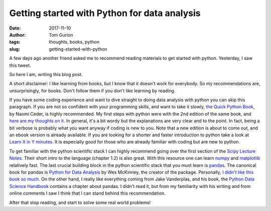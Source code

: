 Getting started with Python for data analysis
#############################################
:date: 2017-11-10
:author: Tom Gurion
:tags: thoughts, books, python
:slug: getting-started-with-python

.. image:: /images/blog/python_books.webp
  :width: 100%
  :alt: Python books covers

A few days ago another friend asked me to recommend reading materials to get started with python.
Yesterday, I saw this tweet.

.. image:: /images/blog/write_a_blog_post_tweet.webp
  :width: 100%
  :alt: "When you've written the same code 3 times, write a function. When you've given the same in-person advice 3 times, write a blog post" - David Robinson‏

So here I am, writing this blog post.

A short disclaimer:
I like learning from books, but I know that it doesn't work for everybody.
So my recommendations are, unsurprisingly, for books.
Don't follow them if you don't like learning by reading.

If you have some coding experience and want to dive straight to doing data analysis with python you can skip this paragraph.
If you are not so confident with your programming skills, and want to take it slowly, `the Quick Python Book <https://www.manning.com/books/the-quick-python-book-third-edition>`_, by Naomi Ceder, is highly recommended.
My first steps with python were with the 2nd edition of the same book, and `here are my thoughts on it <{filename}/Blog/python-readings.rst>`_.
In general, it's a bit wordy but the explanations are very clear and to the point.
In fact, being a bit verbose is probably what you want anyway if coding is new to you.
Note that a new edition is about to come out, and an ebook version is already available.
If you are looking for a shorter and faster introduction to python take a look at `Learn X in Y minutes <https://learnxinyminutes.com/docs/python3/>`_. It is especially good for those who are already familiar with coding but are new to python.

To get familiar with the python scientific stack I can highly recommend going over the first section of the `Scipy Lecture Notes <https://lectures.scientific-python.org/>`_.
Their short intro to the language (chapter 1.2) is also great.
With this resource one can learn `numpy <http://www.numpy.org/>`_ and `matplotlib <https://matplotlib.org/>`_ relatively fast.
The last crucial building block in the python scientific stack that you must learn is `pandas <http://pandas.pydata.org/>`_.
The canonical book for pandas is `Python for Data Analysis <http://shop.oreilly.com/product/0636920023784.do>`_ by Wes McKinney, the creator of the package.
Personally, `I didn't like this book so much <{filename}/Blog/python-readings.rst>`_.
On the other hand, I really like everything coming from Jake Vanderplas, and his book, the `Python Data Science Handbook <http://shop.oreilly.com/product/0636920034919.do>`_ contains a chapter about pandas.
I didn't read it, but from my familiarity with his writing and from online comments I saw I think that I can stand behind this recommendation.

After that stop reading, and start to solve some real world problems!

